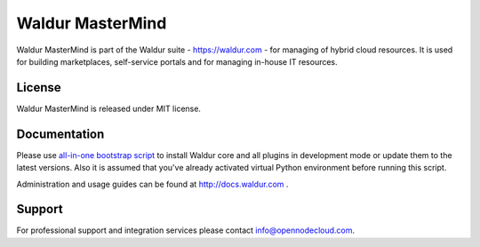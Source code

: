 Waldur MasterMind
=================

Waldur MasterMind is part of the Waldur suite - https://waldur.com - for managing of hybrid cloud resources.
It is used for building marketplaces, self-service portals and for managing in-house IT resources.

License
-------
Waldur MasterMind is released under MIT license.

Documentation
-------------

Please use `all-in-one bootstrap script <https://github.com/opennode/waldur-mastermind/blob/develop/docs/guide/bootstrap.sh>`_
to install Waldur core and all plugins in development mode or update them to the latest versions.
Also it is assumed that you've already activated virtual Python environment before running this script.

Administration and usage guides can be found at http://docs.waldur.com .

Support
-------

For professional support and integration services please contact info@opennodecloud.com.
